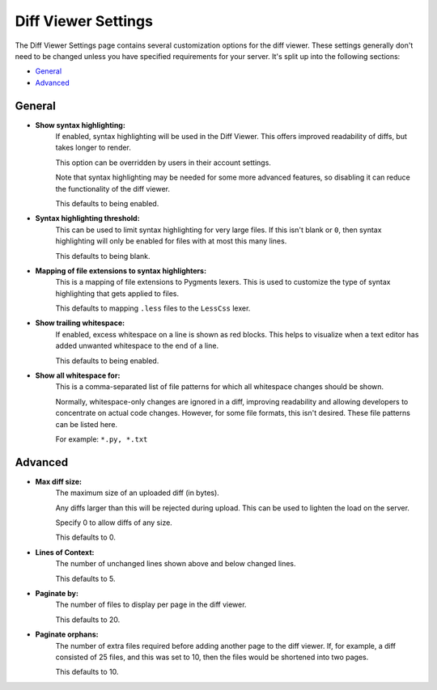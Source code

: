 ====================
Diff Viewer Settings
====================

The Diff Viewer Settings page contains several customization options for the
diff viewer. These settings generally don't need to be changed unless you have
specified requirements for your server. It's split up into the following
sections:

* `General`_
* `Advanced`_


General
=======

* **Show syntax highlighting:**
    If enabled, syntax highlighting will be used in the Diff Viewer. This
    offers improved readability of diffs, but takes longer to render.

    This option can be overridden by users in their account settings.

    Note that syntax highlighting may be needed for some more advanced
    features, so disabling it can reduce the functionality of the diff
    viewer.

    This defaults to being enabled.

* **Syntax highlighting threshold:**
    This can be used to limit syntax highlighting for very large files. If
    this isn't blank or ``0``, then syntax highlighting will only be enabled
    for files with at most this many lines.

    This defaults to being blank.

* **Mapping of file extensions to syntax highlighters:**
    This is a mapping of file extensions to Pygments lexers. This is used
    to customize the type of syntax highlighting that gets applied to files.

    This defaults to mapping ``.less`` files to the ``LessCss`` lexer.

* **Show trailing whitespace:**
    If enabled, excess whitespace on a line is shown as red blocks. This
    helps to visualize when a text editor has added unwanted whitespace to the
    end of a line.

    This defaults to being enabled.

* **Show all whitespace for:**
    This is a comma-separated list of file patterns for which all whitespace
    changes should be shown.

    Normally, whitespace-only changes are ignored in a diff, improving
    readability and allowing developers to concentrate on actual code changes.
    However, for some file formats, this isn't desired. These file patterns
    can be listed here.

    For example: ``*.py, *.txt``


Advanced
========

* **Max diff size:**
    The maximum size of an uploaded diff (in bytes).

    Any diffs larger than this will be rejected during upload. This can be
    used to lighten the load on the server.

    Specify 0 to allow diffs of any size.

    This defaults to 0.

* **Lines of Context:**
    The number of unchanged lines shown above and below changed lines.

    This defaults to 5.

* **Paginate by:**
    The number of files to display per page in the diff viewer.

    This defaults to 20.

* **Paginate orphans:**
    The number of extra files required before adding another page to the
    diff viewer. If, for example, a diff consisted of 25 files, and
    this was set to 10, then the files would be shortened into two pages.

    This defaults to 10.
